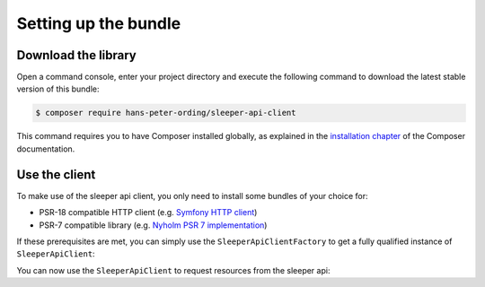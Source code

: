 #####################
Setting up the bundle
#####################

********************
Download the library
********************

Open a command console, enter your project directory and execute the following command to download the latest stable version of this bundle:

.. code-block:: bash

   $ composer require hans-peter-ording/sleeper-api-client

This command requires you to have Composer installed globally, as explained
in the `installation chapter <https://getcomposer.org/doc/00-introduction.md>`_ of the Composer documentation.

**************
Use the client
**************

To make use of the sleeper api client, you only need to install some bundles of your choice for:

* PSR-18 compatible HTTP client (e.g. `Symfony HTTP client <https://github.com/symfony/http-client>`_)
* PSR-7 compatible library (e.g. `Nyholm PSR 7 implementation <https://github.com/Nyholm/psr7>`_)

If these prerequisites are met, you can simply use the ``SleeperApiClientFactory`` to get a fully qualified instance of ``SleeperApiClient``:

.. code-block:: php
   :linenos:

   <?php
   // MyCustomClientUsage.php

   use HansPeterOrding\SleeperApiClient\ApiClient\SleeperApiClient;
   use HansPeterOrding\SleeperApiClient\ApiClient\SleeperApiClientFactory;
   use HansPeterOrding\SleeperApiClient\ApiClient\SleeperApiClientInterface;

   class SleeperApiClientUsage
   {
      public function initSleeperApiClient(): SleeperApiClientInterface
      {
         $sleeperApiClient = (new SleeperApiClientFactory())->getSleeperApiClient();

         return $sleeperApiClient;
      }
   }

You can now use the ``SleeperApiClient`` to request resources from the sleeper api:

.. code-block:: php
   :linenos:

   <?php
   // MyCustomClientUsage.php

   use HansPeterOrding\SleeperApiClient\ApiClient\SleeperApiClient;
   use HansPeterOrding\SleeperApiClient\ApiClient\SleeperApiClientFactory;
   use HansPeterOrding\SleeperApiClient\ApiClient\SleeperApiClientInterface;
   use HansPeterOrding\SleeperApiClient\Dto\SleeperDraft;

   class SleeperApiClientUsage
   {
      public function initSleeperApiClient(): SleeperApiClientInterface
      {
         $sleeperApiClient = (new SleeperApiClientFactory())->getSleeperApiClient();

         return $sleeperApiClient;
      }

      public function getMyDrafts(): array
      {
         $client = $this->initSleeperApiClient();

         return $client->user()->listDrafts('my-sleeper-user-id', 2022);
      }
   }